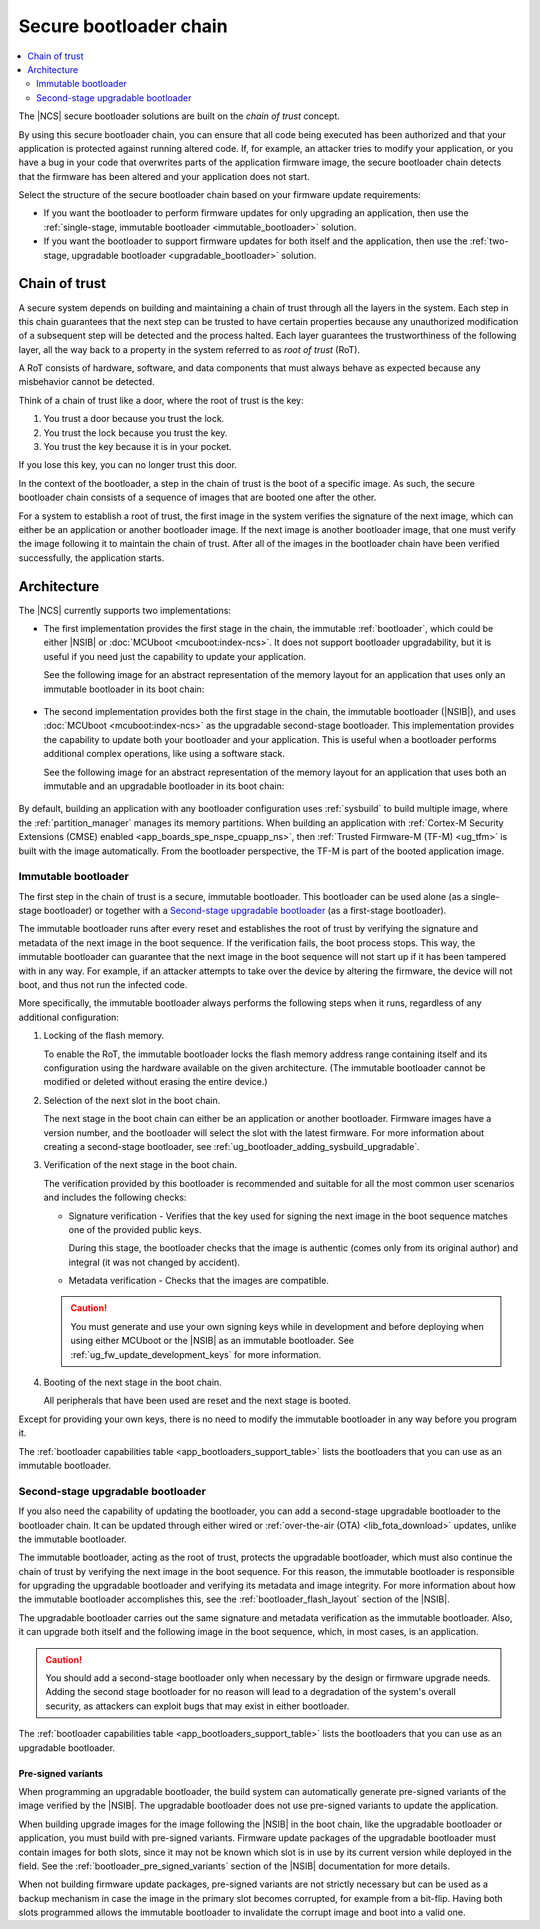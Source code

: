 .. _ug_bootloader:

Secure bootloader chain
#######################

.. contents::
   :local:
   :depth: 2

The |NCS| secure bootloader solutions are built on the *chain of trust* concept.

By using this secure bootloader chain, you can ensure that all code being executed has been authorized and that your application is protected against running altered code.
If, for example, an attacker tries to modify your application, or you have a bug in your code that overwrites parts of the application firmware image, the secure bootloader chain detects that the firmware has been altered and your application does not start.

Select the structure of the secure bootloader chain based on your firmware update requirements:

* If you want the bootloader to perform firmware updates for only upgrading an application, then use the :ref:`single-stage, immutable bootloader <immutable_bootloader>` solution.
* If you want the bootloader to support firmware updates for both itself and the application, then use the :ref:`two-stage, upgradable bootloader <upgradable_bootloader>` solution.

.. _ug_bootloader_chain_of_trust:

Chain of trust
**************

A secure system depends on building and maintaining a chain of trust through all the layers in the system.
Each step in this chain guarantees that the next step can be trusted to have certain properties because any unauthorized modification of a subsequent step will be detected and the process halted.
Each layer guarantees the trustworthiness of the following layer, all the way back to a property in the system referred to as *root of trust* (RoT).

A RoT consists of hardware, software, and data components that must always behave as expected because any misbehavior cannot be detected.

Think of a chain of trust like a door, where the root of trust is the key:

1. You trust a door because you trust the lock.
#. You trust the lock because you trust the key.
#. You trust the key because it is in your pocket.

If you lose this key, you can no longer trust this door.

In the context of the bootloader, a step in the chain of trust is the boot of a specific image.
As such, the secure bootloader chain consists of a sequence of images that are booted one after the other.

For a system to establish a root of trust, the first image in the system verifies the signature of the next image, which can either be an application or another bootloader image.
If the next image is another bootloader image, that one must verify the image following it to maintain the chain of trust.
After all of the images in the bootloader chain have been verified successfully, the application starts.

.. _ug_bootloader_architecture:

Architecture
************

The |NCS| currently supports two implementations:

* The first implementation provides the first stage in the chain, the immutable :ref:`bootloader`, which could be either |NSIB| or :doc:`MCUboot <mcuboot:index-ncs>`.
  It does not support bootloader upgradability, but it is useful if you need just the capability to update your application.

  See the following image for an abstract representation of the memory layout for an application that uses only an immutable bootloader in its boot chain:

  .. figure:: ../images/bootloader_memory_layout_onestage.svg
     :alt: Memory layout

* The second implementation provides both the first stage in the chain, the immutable bootloader (|NSIB|), and uses :doc:`MCUboot <mcuboot:index-ncs>` as the upgradable second-stage bootloader.
  This implementation provides the capability to update both your bootloader and your application.
  This is useful when a bootloader performs additional complex operations, like using a software stack.

  See the following image for an abstract representation of the memory layout for an application that uses both an immutable and an upgradable bootloader in its boot chain:

  .. figure:: ../images/bootloader_memory_layout.svg
     :alt: Memory layout

By default, building an application with any bootloader configuration uses :ref:`sysbuild` to build multiple image, where the :ref:`partition_manager` manages its memory partitions.
When building an application with :ref:`Cortex-M Security Extensions (CMSE) enabled <app_boards_spe_nspe_cpuapp_ns>`, then :ref:`Trusted Firmware-M (TF-M) <ug_tfm>` is built with the image automatically.
From the bootloader perspective, the TF-M is part of the booted application image.

.. _immutable_bootloader:

Immutable bootloader
====================

The first step in the chain of trust is a secure, immutable bootloader.
This bootloader can be used alone (as a single-stage bootloader) or together with a `Second-stage upgradable bootloader`_ (as a first-stage bootloader).

The immutable bootloader runs after every reset and establishes the root of trust by verifying the signature and metadata of the next image in the boot sequence.
If the verification fails, the boot process stops.
This way, the immutable bootloader can guarantee that the next image in the boot sequence will not start up if it has been tampered with in any way.
For example, if an attacker attempts to take over the device by altering the firmware, the device will not boot, and thus not run the infected code.

More specifically, the immutable bootloader always performs the following steps when it runs, regardless of any additional configuration:

1. Locking of the flash memory.

   To enable the RoT, the immutable bootloader locks the flash memory address range containing itself and its configuration using the hardware available on the given architecture.
   (The immutable bootloader cannot be modified or deleted without erasing the entire device.)

#. Selection of the next slot in the boot chain.

   The next stage in the boot chain can either be an application or another bootloader.
   Firmware images have a version number, and the bootloader will select the slot with the latest firmware.
   For more information about creating a second-stage bootloader, see :ref:`ug_bootloader_adding_sysbuild_upgradable`.

#. Verification of the next stage in the boot chain.

   The verification provided by this bootloader is recommended and suitable for all the most common user scenarios and includes the following checks:

   * Signature verification - Verifies that the key used for signing the next image in the boot sequence matches one of the provided public keys.

     During this stage, the bootloader checks that the image is authentic (comes only from its original author) and integral (it was not changed by accident).

   * Metadata verification - Checks that the images are compatible.

   .. caution::
      You must generate and use your own signing keys while in development and before deploying when using either MCUboot or the |NSIB| as an immutable bootloader.
      See :ref:`ug_fw_update_development_keys` for more information.

#. Booting of the next stage in the boot chain.

   All peripherals that have been used are reset and the next stage is booted.

Except for providing your own keys, there is no need to modify the immutable bootloader in any way before you program it.

The :ref:`bootloader capabilities table <app_bootloaders_support_table>` lists the bootloaders that you can use as an immutable bootloader.

.. _upgradable_bootloader:

Second-stage upgradable bootloader
==================================

If you also need the capability of updating the bootloader, you can add a second-stage upgradable bootloader to the bootloader chain.
It can be updated through either wired or :ref:`over-the-air (OTA) <lib_fota_download>` updates, unlike the immutable bootloader.

The immutable bootloader, acting as the root of trust, protects the upgradable bootloader, which must also continue the chain of trust by verifying the next image in the boot sequence.
For this reason, the immutable bootloader is responsible for upgrading the upgradable bootloader and verifying its metadata and image integrity.
For more information about how the immutable bootloader accomplishes this, see the :ref:`bootloader_flash_layout` section of the |NSIB|.

The upgradable bootloader carries out the same signature and metadata verification as the immutable bootloader.
Also, it can upgrade both itself and the following image in the boot sequence, which, in most cases, is an application.

.. caution::
   You should add a second-stage bootloader only when necessary by the design or firmware upgrade needs.
   Adding the second stage bootloader for no reason will lead to a degradation of the system's overall security, as attackers can exploit bugs that may exist in either bootloader.

The :ref:`bootloader capabilities table <app_bootloaders_support_table>` lists the bootloaders that you can use as an upgradable bootloader.

.. _upgradable_bootloader_presigned_variants:

Pre-signed variants
-------------------

When programming an upgradable bootloader, the build system can automatically generate pre-signed variants of the image verified by the |NSIB|.
The upgradable bootloader does not use pre-signed variants to update the application.

When building upgrade images for the image following the |NSIB| in the boot chain, like the upgradable bootloader or application, you must build with pre-signed variants.
Firmware update packages of the upgradable bootloader must contain images for both slots, since it may not be known which slot is in use by its current version while deployed in the field.
See the :ref:`bootloader_pre_signed_variants` section of the |NSIB| documentation for more details.

When not building firmware update packages, pre-signed variants are not strictly necessary but can be used as a backup mechanism in case the image in the primary slot becomes corrupted, for example from a bit-flip.
Having both slots programmed allows the immutable bootloader to invalidate the corrupt image and boot into a valid one.
